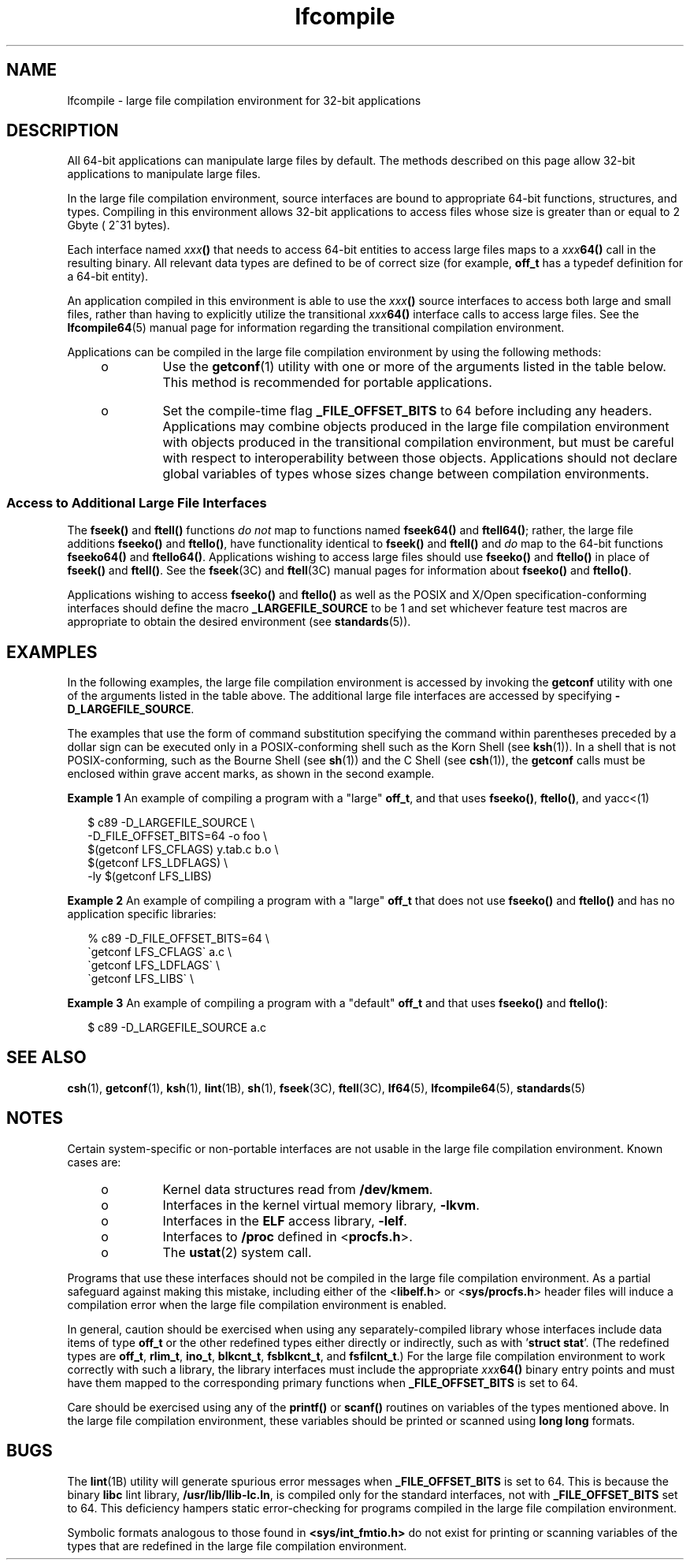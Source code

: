 '\" te
.\" CDDL HEADER START
.\"
.\" The contents of this file are subject to the terms of the
.\" Common Development and Distribution License (the "License").  
.\" You may not use this file except in compliance with the License.
.\"
.\" You can obtain a copy of the license at usr/src/OPENSOLARIS.LICENSE
.\" or http://www.opensolaris.org/os/licensing.
.\" See the License for the specific language governing permissions
.\" and limitations under the License.
.\"
.\" When distributing Covered Code, include this CDDL HEADER in each
.\" file and include the License file at usr/src/OPENSOLARIS.LICENSE.
.\" If applicable, add the following below this CDDL HEADER, with the
.\" fields enclosed by brackets "[]" replaced with your own identifying
.\" information: Portions Copyright [yyyy] [name of copyright owner]
.\"
.\" CDDL HEADER END
.\"  Copyright (c) 2001, Sun Microsystems, Inc.  All Rights Reserved
.TH lfcompile 5 "23 Jul 2001" "SunOS 5.11" "Standards, Environments, and Macros"
.SH NAME
lfcompile \- large file compilation environment for 32-bit applications
.SH DESCRIPTION
.LP
All 64-bit applications can manipulate large files by default. The methods described on this page allow 32-bit applications to manipulate large files.
.LP
In the large file compilation environment, source interfaces are bound to appropriate 64-bit functions, structures, and types.  Compiling in this environment allows 32-bit applications to access files whose size is greater than or equal to 2 Gbyte ( 2^31 bytes).
.LP
Each interface named \fIxxx\fR\fB()\fR that needs to access 64-bit entities to access large files maps to a \fIxxx\fR\fB64()\fR call in the resulting binary. All relevant data types are defined to be of correct size (for example, \fBoff_t\fR has a typedef definition for a 64-bit entity).
.LP
An application compiled in this environment is able to use the \fIxxx\fR\fB()\fR source interfaces to access both large and small files, rather than having to explicitly utilize the transitional \fIxxx\fR\fB64()\fR interface calls
to access large files. See the \fBlfcompile64\fR(5) manual page for information regarding the transitional compilation environment.
.LP
Applications can be compiled in the large file compilation environment by using the following methods:
.RS +4
.TP
.ie t \(bu
.el o
Use the \fBgetconf\fR(1) utility with one or more of the arguments listed in the table below. This method is recommended for portable applications.
.RE
.sp

.sp
.TS
tab() box;
cw(1.68i) |cw(3.82i) 
lw(1.68i) |lw(3.82i) 
.
\fBargument\fR\fBpurpose\fR
_
\fBLFS_CFLAGS\fRT{
obtain compilation flags necessary to enable the large file compilation environment
T}
\fBLFS_LDFLAGS\fRobtain link editor options
\fBLFS_LIBS\fRobtain link library names
\fBLFS_LINTFLAGS\fRobtain lint options
.TE

.RS +4
.TP
.ie t \(bu
.el o
Set the compile-time flag \fB_FILE_OFFSET_BITS\fR to 64 before including any headers. Applications may combine objects produced in the large file compilation environment with objects produced in the transitional compilation environment, but must be careful with respect to
interoperability between those objects. Applications should not declare global variables of types whose sizes change between  compilation environments.
.RE
.SS "Access to Additional Large File Interfaces"
.LP
The \fBfseek()\fR and \fBftell()\fR functions \fIdo not\fR map to functions
named \fBfseek64()\fR and \fBftell64()\fR; rather, the large file additions \fBfseeko()\fR and \fBftello()\fR, have functionality identical to \fBfseek()\fR and \fBftell()\fR and \fIdo\fR map to the 64-bit
functions \fBfseeko64()\fR and \fBftello64()\fR. Applications wishing to access large files should use \fBfseeko()\fR and \fBftello()\fR in place of \fBfseek()\fR and \fBftell()\fR. See the \fBfseek\fR(3C) and \fBftell\fR(3C) manual pages for information about  \fBfseeko()\fR
and \fBftello()\fR. 
.LP
Applications wishing to access  \fBfseeko()\fR and \fBftello()\fR as well as the POSIX and X/Open specification-conforming interfaces should define the macro \fB_LARGEFILE_SOURCE\fR to be 1 and set whichever feature test macros are appropriate
to obtain the desired environment (see \fBstandards\fR(5)). 
.SH EXAMPLES
.LP
In the following examples, the large file compilation environment is accessed by invoking the \fBgetconf\fR utility with one of the arguments listed in the table above. The additional large file interfaces are accessed by specifying \fB-D_LARGEFILE_SOURCE\fR\&. 
.LP
The examples that use the form of command substitution specifying the command within parentheses preceded by a dollar sign can be executed only in a POSIX-conforming shell such as the Korn Shell (see \fBksh\fR(1)). In a shell that is not POSIX-conforming, such as the Bourne Shell (see \fBsh\fR(1)) and the C Shell (see \fBcsh\fR(1)), the \fBgetconf\fR calls must be enclosed within grave accent marks, as shown in the second example.
.LP
\fBExample 1 \fRAn example of compiling a program with a "large"  \fBoff_t\fR, and that uses \fBfseeko()\fR, \fBftello()\fR, and yacc<(1)
.sp
.in +2
.nf
$ c89 -D_LARGEFILE_SOURCE                \e
     -D_FILE_OFFSET_BITS=64 -o foo      \e
     $(getconf LFS_CFLAGS) y.tab.c b.o  \e
     $(getconf LFS_LDFLAGS)             \e
     -ly $(getconf LFS_LIBS)
.fi
.in -2

.LP
\fBExample 2 \fRAn example of compiling a program with a "large" \fBoff_t\fR that does not use \fBfseeko()\fR and \fBftello()\fR and has no application specific libraries:
.sp
.in +2
.nf
% c89 -D_FILE_OFFSET_BITS=64     \e
     \(gagetconf LFS_CFLAGS\(ga a.c   \e
     \(gagetconf LFS_LDFLAGS\(ga      \e
     \(gagetconf LFS_LIBS\(ga         \e
.fi
.in -2

.LP
\fBExample 3 \fRAn example of compiling a program with a "default"  \fBoff_t\fR and that uses \fBfseeko()\fR and \fBftello()\fR: 
.sp
.in +2
.nf
$ c89 -D_LARGEFILE_SOURCE  a.c
.fi
.in -2

.SH SEE ALSO
.LP
\fBcsh\fR(1), \fBgetconf\fR(1), \fBksh\fR(1), \fBlint\fR(1B), \fBsh\fR(1), \fBfseek\fR(3C), \fBftell\fR(3C), \fBlf64\fR(5), \fBlfcompile64\fR(5), \fBstandards\fR(5) 
.SH NOTES
.LP
Certain system-specific or non-portable interfaces are not usable in the large file compilation environment.  Known cases are:
.RS +4
.TP
.ie t \(bu
.el o
Kernel data structures read from \fB/dev/kmem\fR. 
.RE
.RS +4
.TP
.ie t \(bu
.el o
Interfaces in the kernel virtual memory library, \fB-lkvm\fR\&. 
.RE
.RS +4
.TP
.ie t \(bu
.el o
Interfaces in the \fBELF\fR access library, \fB-lelf\fR\&. 
.RE
.RS +4
.TP
.ie t \(bu
.el o
Interfaces to \fB/proc\fR defined in <\fBprocfs.h\fR>. 
.RE
.RS +4
.TP
.ie t \(bu
.el o
The \fBustat\fR(2) system call.
.RE
.LP
Programs that use these interfaces should not be compiled in the large file compilation environment.  As a partial safeguard against making this mistake, including either of the <\fBlibelf.h\fR> or <\fBsys/procfs.h\fR> header files
will induce a compilation error when the large file compilation environment is enabled.
.LP
In general, caution should be exercised when using any separately-compiled library whose interfaces include data items of type \fBoff_t\fR or the other redefined types either directly or indirectly, such as with '\fBstruct stat\fR'. (The redefined types are \fBoff_t\fR, \fBrlim_t\fR, \fBino_t\fR, \fBblkcnt_t\fR, \fBfsblkcnt_t\fR, and \fBfsfilcnt_t\fR.) For the large file compilation environment to work correctly with such a library, the library interfaces must include the appropriate \fIxxx\fR\fB64()\fR binary entry points and must have them mapped to the corresponding primary functions when \fB_FILE_OFFSET_BITS\fR is set to 64.
.LP
Care should be exercised using any of the \fBprintf()\fR or \fBscanf()\fR routines on variables of the types mentioned above.  In the large file compilation environment, these variables should be printed or scanned using \fBlong long\fR formats.
.SH BUGS
.LP
The \fBlint\fR(1B) utility will generate spurious error messages when \fB_FILE_OFFSET_BITS\fR is set to 64.  This is because the
binary \fBlibc\fR lint library, \fB/usr/lib/llib-lc.ln\fR, is compiled only for the standard interfaces, not with \fB_FILE_OFFSET_BITS\fR set to 64.  This deficiency hampers static error-checking for programs compiled in the large file compilation
environment.
.LP
Symbolic formats analogous to those found in \fB<sys/int_fmtio.h>\fR do not exist for printing or scanning variables of the types that are redefined in the large file compilation environment.
